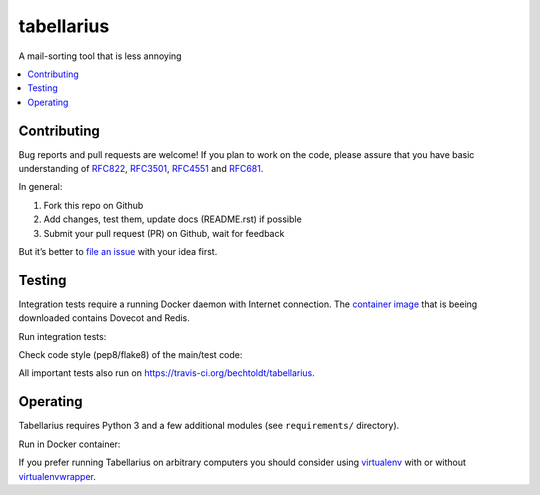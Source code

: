 ===========
tabellarius
===========


.. image:: https://img.shields.io/badge/donate-flattr-red.svg
    :alt: Donate via flattr
    :target: https://flattr.com/profile/bechtoldt

.. image:: https://img.shields.io/badge/license-Apache--2.0-blue.svg
    :alt: Apache-2.0-licensed
    :target: https://github.com/bechtoldt/tabellarius/blob/master/LICENSE

.. image:: https://img.shields.io/badge/chat-gitter-brightgreen.svg
    :alt: Join Gitter Chat
    :target: https://gitter.im/bechtoldt/tabellarius?utm_source=badge&utm_medium=badge&utm_campaign=pr-badge&utm_content=badge

.. image:: https://travis-ci.org/bechtoldt/tabellarius.svg?branch=master
    :alt: Travis CI
    :target: https://travis-ci.org/bechtoldt/tabellarius

.. image:: https://img.shields.io/pypi/pyversions/tabellarius.svg
    :alt: Python versions supported
    :target: https://pypi.python.org/pypi/tabellarius

.. image:: https://coveralls.io/repos/bechtoldt/tabellarius/badge.svg?branch=master&service=github
    :target: https://coveralls.io/github/bechtoldt/tabellarius?branch=master

.. image:: https://img.shields.io/pypi/dm/tabellarius.svg
    :target: https://pypi.python.org/pypi/tabellarius
    :alt: Number of Pypi package downloads

A mail-sorting tool that is less annoying

.. contents::
    :backlinks: none
    :local:


Contributing
------------

Bug reports and pull requests are welcome! If you plan to work on the code, please assure that you have basic understanding of `RFC822 <http://www.rfcreader.com/#rfc822>`_, `RFC3501 <http://www.rfcreader.com/#rfc3501>`_, `RFC4551 <http://www.rfcreader.com/#rfc4551>`_ and `RFC681 <http://www.rfcreader.com/#rfc6851>`_.

In general:

1. Fork this repo on Github
2. Add changes, test them, update docs (README.rst) if possible
3. Submit your pull request (PR) on Github, wait for feedback

But it’s better to `file an issue <https://github.com/bechtoldt/tabellarius/issues/new>`_ with your idea first.

Testing
-------

Integration tests require a running Docker daemon with Internet connection. The `container image <https://hub.docker.com/r/bechtoldt/tabellarius_tests-docker/>`_ that is beeing downloaded contains Dovecot and Redis.

Run integration tests:

.. code-block:: sh
    $ tox -e app_tests_min

Check code style (pep8/flake8) of the main/test code:

.. code-block:: sh
    $ tox -e app_flake8
    $ tox -e tests_flake8

All important tests also run on https://travis-ci.org/bechtoldt/tabellarius.


Operating
---------

Tabellarius requires Python 3 and a few additional modules (see ``requirements/`` directory).

Run in Docker container:

.. code-block:: sh
    $ docker run -it -v /path/to/config:/config:ro bechtoldt/tabellarius:<VERSION> python /tabellarius/tabellarius.py --confdir=/config

If you prefer running Tabellarius on arbitrary computers you should consider using `virtualenv <https://pypi.python.org/pypi/virtualenv>`_ with or without `virtualenvwrapper <https://pypi.python.org/pypi/virtualenvwrapper/>`_.

